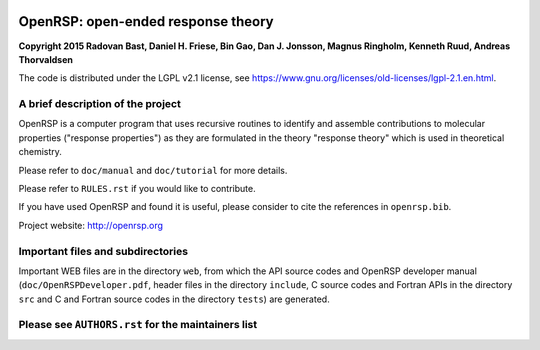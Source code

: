 .. image:: https://travis-ci.org/openrsp/openrsp.svg?branch=master
   :target: https://travis-ci.org/openrsp/openrsp/builds
.. image:: https://img.shields.io/badge/license-%20LGPLv2.1-blue.svg
   :target: LICENSE


OpenRSP: open-ended response theory
===================================

**Copyright 2015 Radovan Bast, Daniel H. Friese, Bin Gao, Dan J. Jonsson,
Magnus Ringholm, Kenneth Ruud, Andreas Thorvaldsen**

The code is distributed under the LGPL v2.1 license, see
https://www.gnu.org/licenses/old-licenses/lgpl-2.1.en.html.


A brief description of the project
----------------------------------

OpenRSP is a computer program that uses recursive routines to identify
and assemble contributions to molecular properties ("response properties")
as they are formulated in the theory "response theory" which is used in
theoretical chemistry.

Please refer to ``doc/manual`` and ``doc/tutorial`` for more details.

Please refer to ``RULES.rst`` if you would like to contribute.

If you have used OpenRSP and found it is useful, please consider to cite the
references in ``openrsp.bib``.

Project website: http://openrsp.org


Important files and subdirectories
----------------------------------

Important WEB files are in the directory ``web``, from which the API source
codes and OpenRSP developer manual (``doc/OpenRSPDeveloper.pdf``, header files
in the directory ``include``, C source codes and Fortran APIs in the directory
``src`` and C and Fortran source codes in the directory ``tests``) are
generated.


Please see ``AUTHORS.rst`` for the maintainers list
---------------------------------------------------

